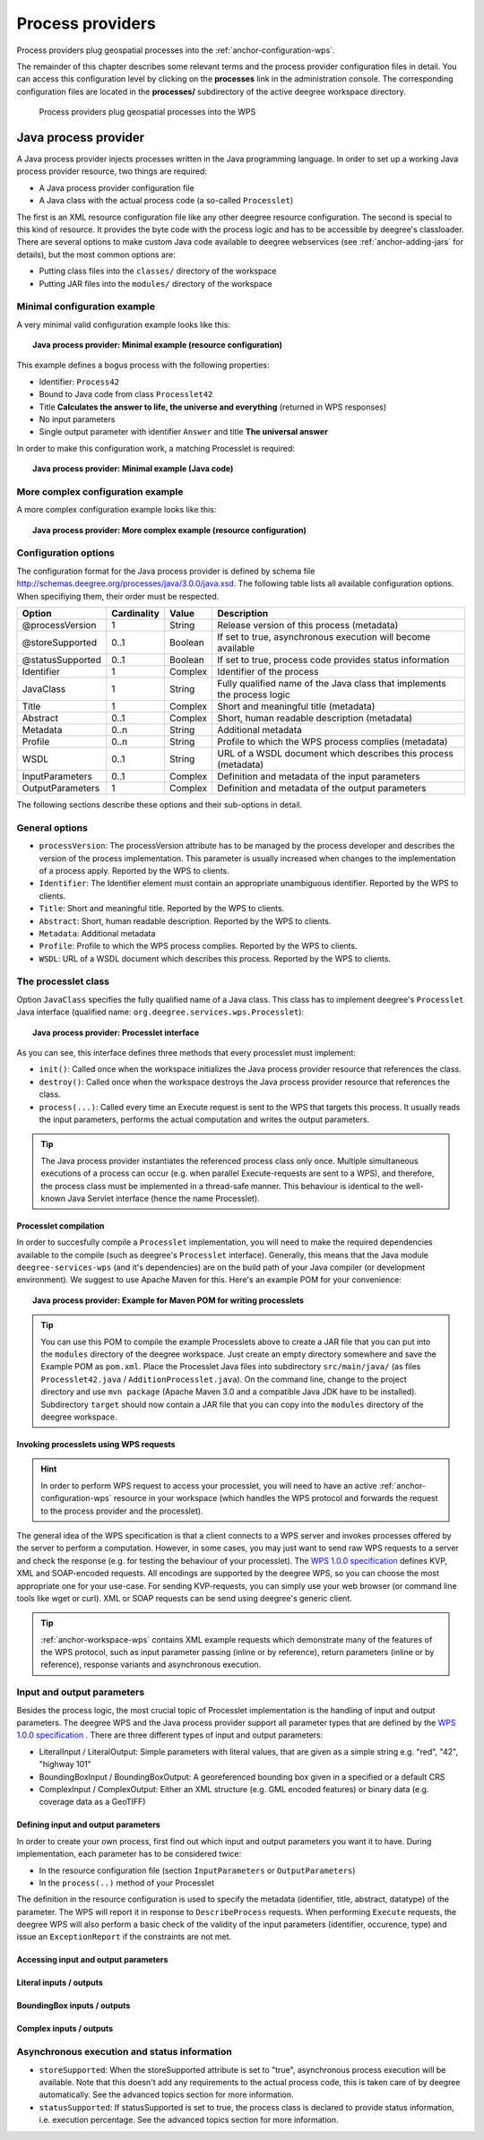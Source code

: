 .. _anchor-configuration-processproviders:

=================
Process providers
=================

Process providers plug geospatial processes into the :ref:`anchor-configuration-wps`.

The remainder of this chapter describes some relevant terms and the process provider configuration files in detail. You can access this configuration level by clicking on the **processes** link in the administration console. The corresponding configuration files are located in the **processes/** subdirectory of the active deegree workspace directory.

.. figure:: images/workspace-overview-process.png
   :figwidth: 80%
   :width: 80%
   :target: _images/workspace-overview-process.png

   Process providers plug geospatial processes into the WPS

---------------------
Java process provider
---------------------

A Java process provider injects processes written in the Java programming language. In order to set up a working Java process provider resource, two things are required:

* A Java process provider configuration file
* A Java class with the actual process code (a so-called ``Processlet``)

The first is an XML resource configuration file like any other deegree resource configuration. The second is special to this kind of resource. It provides the byte code with the process logic and has to be accessible by deegree's classloader. There are several options to make custom Java code available to deegree webservices (see :ref:`anchor-adding-jars` for details), but the most common options are:

* Putting class files into the ``classes/`` directory of the workspace
* Putting JAR files into the ``modules/`` directory of the workspace

^^^^^^^^^^^^^^^^^^^^^^^^^^^^^
Minimal configuration example
^^^^^^^^^^^^^^^^^^^^^^^^^^^^^

A very minimal valid configuration example looks like this:

.. topic:: Java process provider: Minimal example (resource configuration)

   .. literalinclude:: xml/java_processprovider_minimal.xml
      :language: xml

This example defines a bogus process with the following properties:

* Identifier: ``Process42`` 
* Bound to Java code from class ``Processlet42``
* Title **Calculates the answer to life, the universe and everything** (returned in WPS responses)
* No input parameters
* Single output parameter with identifier ``Answer`` and title **The universal answer**

In order to make this configuration work, a matching Processlet is required:

.. topic:: Java process provider: Minimal example (Java code)

   .. literalinclude:: java/java_processprovider_minimal.java
      :language: java

^^^^^^^^^^^^^^^^^^^^^^^^^^^^^^^^^^
More complex configuration example 
^^^^^^^^^^^^^^^^^^^^^^^^^^^^^^^^^^

A more complex configuration example looks like this:

.. topic:: Java process provider: More complex example (resource configuration)

   .. literalinclude:: xml/java_processprovider_complex.xml
      :language: xml

^^^^^^^^^^^^^^^^^^^^^
Configuration options
^^^^^^^^^^^^^^^^^^^^^

The configuration format for the Java process provider is defined by schema file http://schemas.deegree.org/processes/java/3.0.0/java.xsd. The following table lists all available configuration options. When specifiying them, their order must be respected.

.. table:: Options for ``ProcessDefinition`` configuration files

+------------------+-------------+---------+------------------------------------------------------------------------------+
| Option           | Cardinality | Value   | Description                                                                  |
+==================+=============+=========+==============================================================================+
| @processVersion  | 1           | String  | Release version of this process (metadata)                                   |
+------------------+-------------+---------+------------------------------------------------------------------------------+
| @storeSupported  | 0..1        | Boolean | If set to true, asynchronous execution will become available                 |
+------------------+-------------+---------+------------------------------------------------------------------------------+
| @statusSupported | 0..1        | Boolean | If set to true, process code provides status information                     |
+------------------+-------------+---------+------------------------------------------------------------------------------+
| Identifier       | 1           | Complex | Identifier of the process                                                    |
+------------------+-------------+---------+------------------------------------------------------------------------------+
| JavaClass        | 1           | String  | Fully qualified name of the Java class that implements the process logic     |
+------------------+-------------+---------+------------------------------------------------------------------------------+
| Title            | 1           | Complex | Short and meaningful title (metadata)                                        |
+------------------+-------------+---------+------------------------------------------------------------------------------+
| Abstract         | 0..1        | Complex | Short, human readable description (metadata)                                 |
+------------------+-------------+---------+------------------------------------------------------------------------------+
| Metadata         | 0..n        | String  | Additional metadata                                                          |
+------------------+-------------+---------+------------------------------------------------------------------------------+
| Profile          | 0..n        | String  | Profile to which the WPS process complies (metadata)                         |
+------------------+-------------+---------+------------------------------------------------------------------------------+
| WSDL             | 0..1        | String  | URL of a WSDL document which describes this process (metadata)               |
+------------------+-------------+---------+------------------------------------------------------------------------------+
| InputParameters  | 0..1        | Complex | Definition and metadata of the input parameters                              |
+------------------+-------------+---------+------------------------------------------------------------------------------+
| OutputParameters | 1           | Complex | Definition and metadata of the output parameters                             |
+------------------+-------------+---------+------------------------------------------------------------------------------+

The following sections describe these options and their sub-options in detail.

^^^^^^^^^^^^^^^
General options
^^^^^^^^^^^^^^^

* ``processVersion``: The processVersion attribute has to be managed by the process developer and describes the version of the process implementation. This parameter is usually increased when changes to the implementation of a process apply. Reported by the WPS to clients.
* ``Identifier``: The Identifier element must contain an appropriate unambiguous identifier. Reported by the WPS to clients.
* ``Title``: Short and meaningful title. Reported by the WPS to clients.
* ``Abstract``: Short, human readable description. Reported by the WPS to clients.
* ``Metadata``: Additional metadata
* ``Profile``: Profile to which the WPS process complies. Reported by the WPS to clients.
* ``WSDL``: URL of a WSDL document which describes this process. Reported by the WPS to clients.

^^^^^^^^^^^^^^^^^^^^
The processlet class
^^^^^^^^^^^^^^^^^^^^

Option ``JavaClass`` specifies the fully qualified name of a Java class. This class has to implement deegree's ``Processlet`` Java interface (qualified name: ``org.deegree.services.wps.Processlet``):

.. topic:: Java process provider: Processlet interface

   .. literalinclude:: java/Processlet.java
      :language: java

As you can see, this interface defines three methods that every processlet must implement:

* ``init()``: Called once when the workspace initializes the Java process provider resource that references the class.
* ``destroy()``: Called once when the workspace destroys the Java process provider resource that references the class.
* ``process(...)``: Called every time an Execute request is sent to the WPS that targets this process. It usually reads the input parameters, performs the actual computation and writes the output parameters.

.. tip::
  The Java process provider instantiates the referenced process class only once. Multiple simultaneous executions of a process can occur (e.g. when parallel Execute-requests are sent to a WPS), and therefore, the process class must be implemented in a thread-safe manner. This behaviour is identical to the well-known Java Servlet interface (hence the name Processlet).

""""""""""""""""""""""
Processlet compilation
""""""""""""""""""""""

In order to succesfully compile a ``Processlet`` implementation, you will need to make the required dependencies available to the compile (such as deegree's ``Processlet`` interface). Generally, this means that the Java module ``deegree-services-wps`` (and it's dependencies) are on the build path of your Java compiler (or development environment). We suggest to use Apache Maven for this. Here's an example POM for your convenience:

.. topic:: Java process provider: Example for Maven POM for writing processlets

   .. literalinclude:: xml/java_processprovider_pom.xml
      :language: xml

.. tip::
  You can use this POM to compile the example Processlets above to create a JAR file that you can put into the ``modules`` directory of the deegree workspace. Just create an empty directory somewhere and save the Example POM as ``pom.xml``. Place the Processlet Java files into subdirectory ``src/main/java/`` (as files ``Processlet42.java`` / ``AdditionProcesslet.java``). On the command line, change to the project directory and use ``mvn package`` (Apache Maven 3.0 and a compatible Java JDK have to be installed). Subdirectory ``target`` should now contain a JAR file that you can copy into the ``modules`` directory of the deegree workspace. 

"""""""""""""""""""""""""""""""""""""""
Invoking processlets using WPS requests
"""""""""""""""""""""""""""""""""""""""

.. hint::
  In order to perform WPS request to access your processlet, you will need to have an active :ref:`anchor-configuration-wps` resource in your workspace (which handles the WPS protocol and forwards the request to the process provider and the processlet).

The general idea of the WPS specification is that a client connects to a WPS server and invokes processes offered by the server to perform a computation. However, in some cases, you may just want to send raw WPS requests to a server and check the response (e.g. for testing the behaviour of your processlet). The `WPS 1.0.0 specification <http://www.opengeospatial.org/standards/wps>`_ defines KVP, XML and SOAP-encoded requests. All encodings are supported by the deegree WPS, so you can choose the most appropriate one for your use-case. For sending KVP-requests, you can simply use your web browser (or command line tools like wget or curl). XML or SOAP requests can be send using deegree's generic client.

.. tip::
  :ref:`anchor-workspace-wps` contains XML example requests which demonstrate many of the features of the WPS protocol, such as input parameter passing (inline or by reference), return parameters (inline or by reference), response variants and asynchronous execution.
  
^^^^^^^^^^^^^^^^^^^^^^^^^^^
Input and output parameters
^^^^^^^^^^^^^^^^^^^^^^^^^^^

Besides the process logic, the most crucial topic of Processlet implementation is the handling of input and output parameters. The deegree WPS and the Java process provider support all parameter types that are defined by the `WPS 1.0.0 specification <http://www.opengeospatial.org/standards/wps>`_ . There are three different types of input and output parameters:

* LiteralInput / LiteralOutput: Simple parameters with literal values, that are given as a simple string e.g. "red", "42", "highway 101"
* BoundingBoxInput / BoundingBoxOutput: A georeferenced bounding box given in a specified or a default CRS
* ComplexInput / ComplexOutput: Either an XML structure (e.g. GML encoded features) or binary data (e.g. coverage data as a GeoTIFF)

""""""""""""""""""""""""""""""""""""
Defining input and output parameters
""""""""""""""""""""""""""""""""""""

In order to create your own process, first find out which input and output parameters you want it to have. During implementation, each parameter has to be considered twice:

* In the resource configuration file (section ``InputParameters`` or ``OutputParameters``)
* In the ``process(..)`` method of your Processlet

The definition in the resource configuration is used to specify the metadata (identifier, title, abstract, datatype) of the parameter. The WPS will report it in response to ``DescribeProcess`` requests. When performing ``Execute`` requests, the deegree WPS will also perform a basic check of the validity of the input parameters (identifier, occurence, type) and issue an ``ExceptionReport`` if the constraints are not met.

"""""""""""""""""""""""""""""""""""""
Accessing input and output parameters
"""""""""""""""""""""""""""""""""""""

""""""""""""""""""""""""
Literal inputs / outputs
""""""""""""""""""""""""

""""""""""""""""""""""""""""
BoundingBox inputs / outputs
""""""""""""""""""""""""""""

""""""""""""""""""""""""
Complex inputs / outputs
""""""""""""""""""""""""

^^^^^^^^^^^^^^^^^^^^^^^^^^^^^^^^^^^^^^^^^^^^^
Asynchronous execution and status information
^^^^^^^^^^^^^^^^^^^^^^^^^^^^^^^^^^^^^^^^^^^^^

* ``storeSupported``: When the storeSupported attribute is set to "true", asynchronous process execution will be available. Note that this doesn't add any requirements to the actual process code, this is taken care of by deegree automatically. See the advanced topics section for more information.
* ``statusSupported``: If statusSupported is set to true, the process class is declared to provide status information, i.e. execution percentage. See the advanced topics section for more information.



